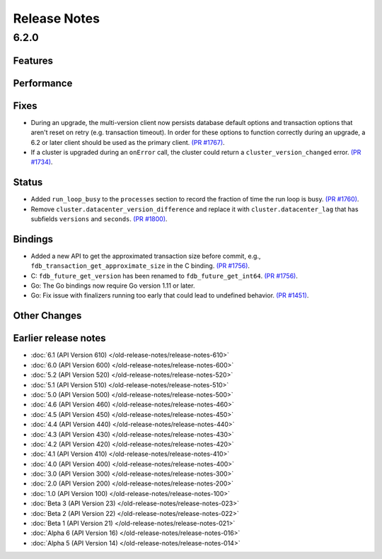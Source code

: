 #############
Release Notes
#############

6.2.0
=====

Features
--------

Performance
-----------

Fixes
-----

* During an upgrade, the multi-version client now persists database default options and transaction options that aren't reset on retry (e.g. transaction timeout). In order for these options to function correctly during an upgrade, a 6.2 or later client should be used as the primary client. `(PR #1767) <https://github.com/apple/foundationdb/pull/1767>`_.
* If a cluster is upgraded during an ``onError`` call, the cluster could return a ``cluster_version_changed`` error. `(PR #1734) <https://github.com/apple/foundationdb/pull/1734>`_.

Status
------

* Added ``run_loop_busy`` to the ``processes`` section to record the fraction of time the run loop is busy. `(PR #1760) <https://github.com/apple/foundationdb/pull/1760>`_.
* Remove ``cluster.datacenter_version_difference`` and replace it with ``cluster.datacenter_lag`` that has subfields ``versions`` and ``seconds``. `(PR #1800) <https://github.com/apple/foundationdb/pull/1800>`_.

Bindings
--------

* Added a new API to get the approximated transaction size before commit, e.g., ``fdb_transaction_get_approximate_size`` in the C binding. `(PR #1756) <https://github.com/apple/foundationdb/pull/1756>`_.
* C: ``fdb_future_get_version`` has been renamed to ``fdb_future_get_int64``. `(PR #1756) <https://github.com/apple/foundationdb/pull/1756>`_.
* Go: The Go bindings now require Go version 1.11 or later.
* Go: Fix issue with finalizers running too early that could lead to undefined behavior. `(PR #1451) <https://github.com/apple/foundationdb/pull/1451>`_.

Other Changes
-------------

Earlier release notes
---------------------
* :doc:`6.1 (API Version 610) </old-release-notes/release-notes-610>`
* :doc:`6.0 (API Version 600) </old-release-notes/release-notes-600>`
* :doc:`5.2 (API Version 520) </old-release-notes/release-notes-520>`
* :doc:`5.1 (API Version 510) </old-release-notes/release-notes-510>`
* :doc:`5.0 (API Version 500) </old-release-notes/release-notes-500>`
* :doc:`4.6 (API Version 460) </old-release-notes/release-notes-460>`
* :doc:`4.5 (API Version 450) </old-release-notes/release-notes-450>`
* :doc:`4.4 (API Version 440) </old-release-notes/release-notes-440>`
* :doc:`4.3 (API Version 430) </old-release-notes/release-notes-430>`
* :doc:`4.2 (API Version 420) </old-release-notes/release-notes-420>`
* :doc:`4.1 (API Version 410) </old-release-notes/release-notes-410>`
* :doc:`4.0 (API Version 400) </old-release-notes/release-notes-400>`
* :doc:`3.0 (API Version 300) </old-release-notes/release-notes-300>`
* :doc:`2.0 (API Version 200) </old-release-notes/release-notes-200>`
* :doc:`1.0 (API Version 100) </old-release-notes/release-notes-100>`
* :doc:`Beta 3 (API Version 23) </old-release-notes/release-notes-023>`
* :doc:`Beta 2 (API Version 22) </old-release-notes/release-notes-022>`
* :doc:`Beta 1 (API Version 21) </old-release-notes/release-notes-021>`
* :doc:`Alpha 6 (API Version 16) </old-release-notes/release-notes-016>`
* :doc:`Alpha 5 (API Version 14) </old-release-notes/release-notes-014>`
